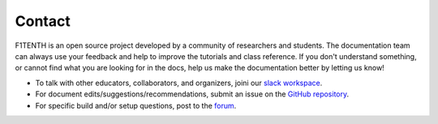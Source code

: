 .. _doc_contact:

Contact
============
F1TENTH is an open source project developed by a community of researchers and students. The documentation team can always use your feedback and help to improve the tutorials and class reference. If you don't understand something, or cannot find what you are looking for in the docs, help us make the documentation better by letting us know!

* To talk with other educators, collaborators, and organizers, joini our `slack workspace <https://join.slack.com/t/f1tenth-teams/shared_invite/enQtMzc3ODU2ODM1NzE3LTBjMmVkMzZjZTJiNWUzZDFhZTJiODgzMjg0MTA1MDAxZTUxMzkwMDRhNTM2NzdjNDc5MTk5YTc5YmNhNTdhMTUs>`_.
* For document edits/suggestions/recommendations, submit an issue on the `GitHub repository <https://github.com/f1tenth/f1tenth_coursekit/issues>`_.
* For specific build and/or setup questions, post to the `forum <http://f1tenth.org/forum.html>`_.

